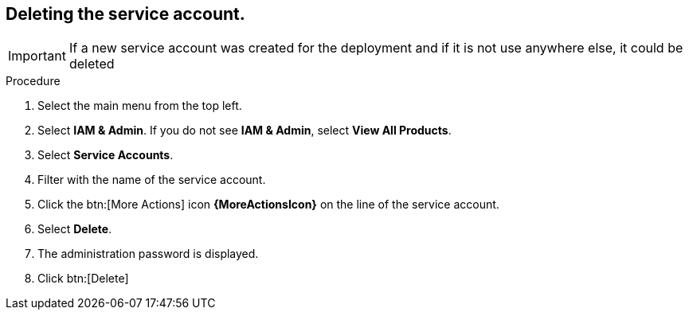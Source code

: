 :_mod-docs-content-type: PROCEDURE

[id="proc-gcp-application-uninstall_{context}"]




== Deleting the service account.

[IMPORTANT]
====
If a new service account was created for the deployment and if it is not use anywhere else, it could be deleted
====

.Procedure
. Select the main menu from the top left.
. Select *IAM & Admin*. If you do not see *IAM & Admin*, select *View All Products*.
. Select *Service Accounts*.
. Filter with the name of the service account.
. Click the btn:[More Actions] icon *{MoreActionsIcon}* on the line of the service account.
. Select *Delete*.
. The administration password is displayed.
. Click btn:[Delete]
